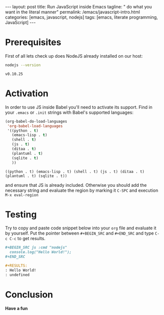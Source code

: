 #+BEGIN_HTML
---
layout: post
title: Run JavaScript inside Emacs
tagline: " do what you want in the literal manner"
permalink: /emacs/javascript-intro.html
categories: [emacs, javascript, nodejs]
tags: [emacs, literate programming, JavaScript]
---
#+END_HTML
#+STARTUP: showall
#+OPTIONS: tags:nil num:nil \n:nil @:t ::t |:t ^:{} _:{} *:t

* Prerequisites
  First of all lets check up does NodeJS already installed on our host:
  #+BEGIN_SRC sh :exports both
  nodejs --version
  #+END_SRC

  #+RESULTS:
  : v0.10.25

* Activation
  In order to use JS inside Babel you'll need to activate its support. Find
  in your =.emacs= or =.init= strings with Babel's supported languages:

  #+BEGIN_SRC emacs-lisp
    (org-babel-do-load-languages
     'org-babel-load-languages
     '((python . t)
       (emacs-lisp . t)
       (shell . t)
       (js . t)
       (ditaa . t)
       (plantuml . t)
       (sqlite . t)
       ))
  #+END_SRC

  #+RESULTS:
  : ((python . t) (emacs-lisp . t) (shell . t) (js . t) (ditaa . t) (plantuml . t) (sqlite . t))

  and ensure that JS is already included. Otherwise you should add the necessary
  string and evaluate the region by marking it =C-SPC= and execution =M-x eval-region=

* Testing
  Try to copy and paste code snippet below into your =org= file and evaluate it
  by yourself. Put the pointer between =#+BEGIN_SRC= and =#+END_SRC=
  and type =C-c C-c= to get results.

  #+BEGIN_SRC org
  #+BEGIN_SRC js :cmd "nodejs"
    console.log("Hello World!");
  ,#+END_SRC

  #+RESULTS:
  : Hello World!
  : undefined
  
  #+END_SRC

* Conclusion
  *Have a fun*

